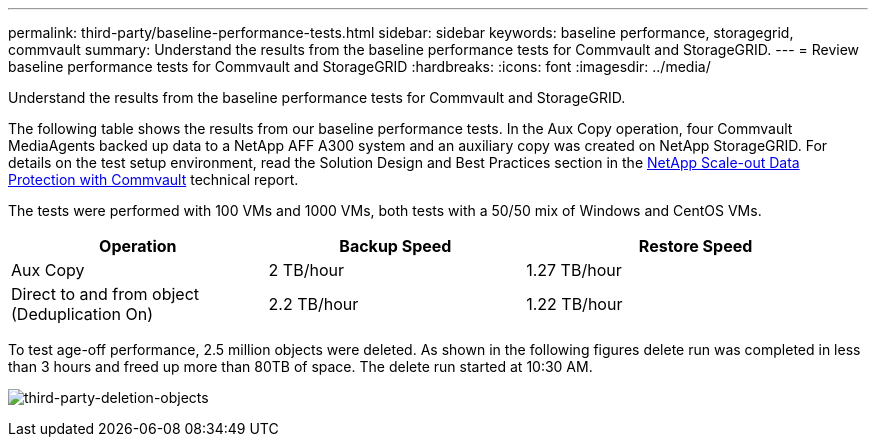 ---
permalink: third-party/baseline-performance-tests.html
sidebar: sidebar
keywords: baseline performance, storagegrid, commvault
summary: Understand the results from the baseline performance tests for Commvault and StorageGRID.
---
= Review baseline performance tests for Commvault and StorageGRID
:hardbreaks:
:icons: font
:imagesdir: ../media/

[.lead]
Understand the results from the baseline performance tests for Commvault and StorageGRID.

The following table shows the results from our baseline performance tests. In the Aux Copy operation, four Commvault MediaAgents backed up data to a NetApp AFF A300 system and an auxiliary copy was created on NetApp StorageGRID. For details on the test setup environment, read the Solution Design and Best Practices section in the https://www.netapp.com/us/media/tr-4831.pdf[NetApp Scale-out Data Protection with Commvault^] technical report.

The tests were performed with 100 VMs and 1000 VMs, both tests with a 50/50 mix of Windows and CentOS VMs. 

[cols=3*,options="header",cols="30,30,40"]
|===
| Operation
| Backup Speed
| Restore Speed
| Aux Copy | 2 TB/hour | 1.27 TB/hour
| Direct to and from object (Deduplication On)| 2.2 TB/hour | 1.22 TB/hour
|===

To test age-off performance, 2.5 million objects were deleted. As shown in the following figures delete run 
was completed in less than 3 hours and freed up more than 80TB of space. The delete run started at 10:30 AM.

image:third-party-deletion-objects.png[third-party-deletion-objects]

